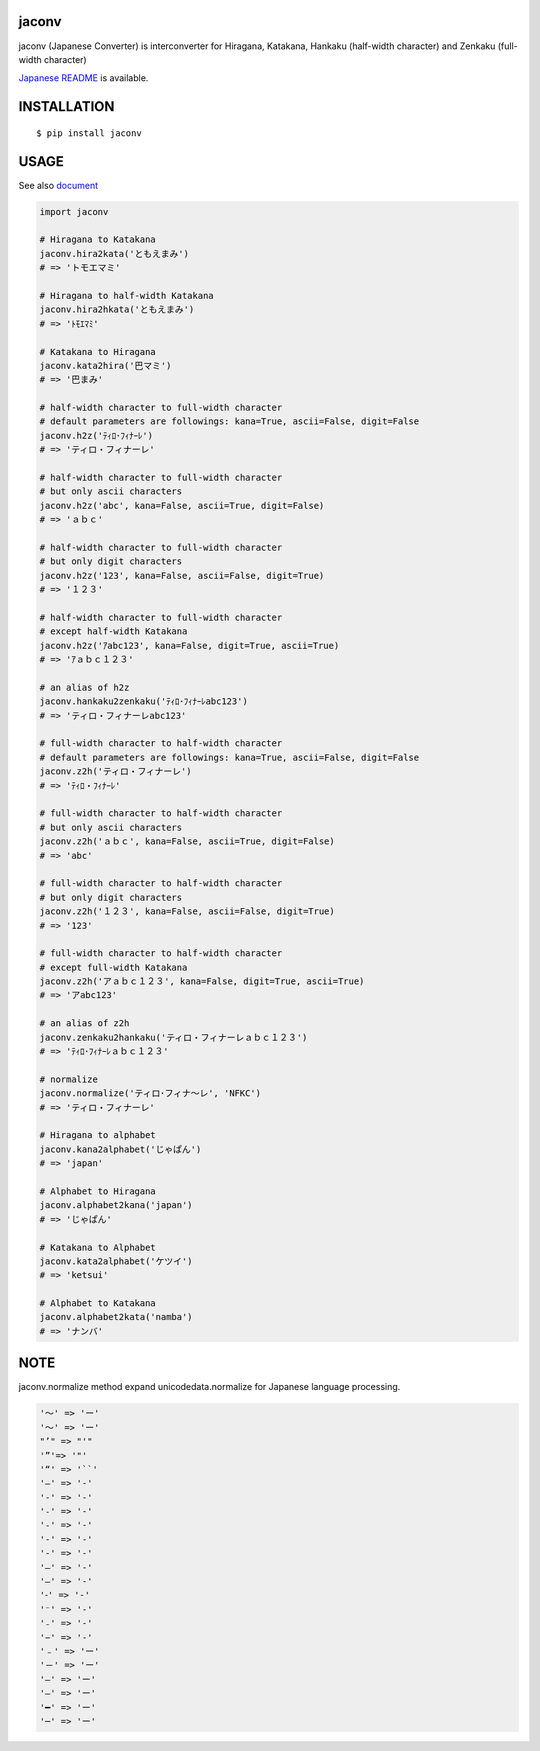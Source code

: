 jaconv
==========
|travis| |coveralls| |pyversion| |version| |license|

jaconv (Japanese Converter) is interconverter for Hiragana, Katakana, Hankaku (half-width character) and Zenkaku (full-width character)

`Japanese README <https://github.com/ikegami-yukino/jaconv/blob/master/README_JP.rst>`_ is available.

INSTALLATION
==============

::

 $ pip install jaconv


USAGE
============

See also `document <http://ikegami-yukino.github.io/jaconv/jaconv.html>`_

.. code:: python

  import jaconv

  # Hiragana to Katakana
  jaconv.hira2kata('ともえまみ')
  # => 'トモエマミ'

  # Hiragana to half-width Katakana
  jaconv.hira2hkata('ともえまみ')
  # => 'ﾄﾓｴﾏﾐ'

  # Katakana to Hiragana
  jaconv.kata2hira('巴マミ')
  # => '巴まみ'

  # half-width character to full-width character
  # default parameters are followings: kana=True, ascii=False, digit=False
  jaconv.h2z('ﾃｨﾛ･ﾌｨﾅｰﾚ')
  # => 'ティロ・フィナーレ'

  # half-width character to full-width character
  # but only ascii characters
  jaconv.h2z('abc', kana=False, ascii=True, digit=False)
  # => 'ａｂｃ'

  # half-width character to full-width character
  # but only digit characters
  jaconv.h2z('123', kana=False, ascii=False, digit=True)
  # => '１２３'

  # half-width character to full-width character
  # except half-width Katakana
  jaconv.h2z('ｱabc123', kana=False, digit=True, ascii=True)
  # => 'ｱａｂｃ１２３'

  # an alias of h2z
  jaconv.hankaku2zenkaku('ﾃｨﾛ･ﾌｨﾅｰﾚabc123')
  # => 'ティロ・フィナーレabc123'

  # full-width character to half-width character
  # default parameters are followings: kana=True, ascii=False, digit=False
  jaconv.z2h('ティロ・フィナーレ')
  # => 'ﾃｨﾛ・ﾌｨﾅｰﾚ'

  # full-width character to half-width character
  # but only ascii characters
  jaconv.z2h('ａｂｃ', kana=False, ascii=True, digit=False)
  # => 'abc'

  # full-width character to half-width character
  # but only digit characters
  jaconv.z2h('１２３', kana=False, ascii=False, digit=True)
  # => '123'

  # full-width character to half-width character
  # except full-width Katakana
  jaconv.z2h('アａｂｃ１２３', kana=False, digit=True, ascii=True)
  # => 'アabc123'

  # an alias of z2h
  jaconv.zenkaku2hankaku('ティロ・フィナーレａｂｃ１２３')
  # => 'ﾃｨﾛ･ﾌｨﾅｰﾚａｂｃ１２３'

  # normalize
  jaconv.normalize('ティロ･フィナ〜レ', 'NFKC')
  # => 'ティロ・フィナーレ'

  # Hiragana to alphabet
  jaconv.kana2alphabet('じゃぱん')
  # => 'japan'

  # Alphabet to Hiragana
  jaconv.alphabet2kana('japan')
  # => 'じゃぱん'

  # Katakana to Alphabet
  jaconv.kata2alphabet('ケツイ')
  # => 'ketsui'

  # Alphabet to Katakana
  jaconv.alphabet2kata('namba')
  # => 'ナンバ'


NOTE
============

jaconv.normalize method expand unicodedata.normalize for Japanese language processing.

.. code::

    '〜' => 'ー'
    '～' => 'ー'
    "’" => "'"
    '”'=> '"'
    '“' => '``'
    '―' => '-'
    '‐' => '-'
    '˗' => '-'
    '֊' => '-'
    '‐' => '-'
    '‑' => '-'
    '‒' => '-'
    '–' => '-'
    '⁃' => '-'
    '⁻' => '-'
    '₋' => '-'
    '−' => '-'
    '﹣' => 'ー'
    '－' => 'ー'
    '—' => 'ー'
    '―' => 'ー'
    '━' => 'ー'
    '─' => 'ー'





.. |travis| image:: https://travis-ci.org/ikegami-yukino/jaconv.svg?branch=master
    :target: https://travis-ci.org/ikegami-yukino/jaconv
    :alt: travis-ci.org

.. |coveralls| image:: https://coveralls.io/repos/ikegami-yukino/jaconv/badge.svg?branch=master&service=github
    :target: https://coveralls.io/github/ikegami-yukino/jaconv?branch=master
    :alt: coveralls.io

.. |pyversion| image:: https://img.shields.io/pypi/pyversions/jaconv.svg

.. |version| image:: https://img.shields.io/pypi/v/jaconv.svg
    :target: http://pypi.python.org/pypi/jaconv/
    :alt: latest version

.. |license| image:: https://img.shields.io/pypi/l/jaconv.svg
    :target: http://pypi.python.org/pypi/jaconv/
    :alt: license
